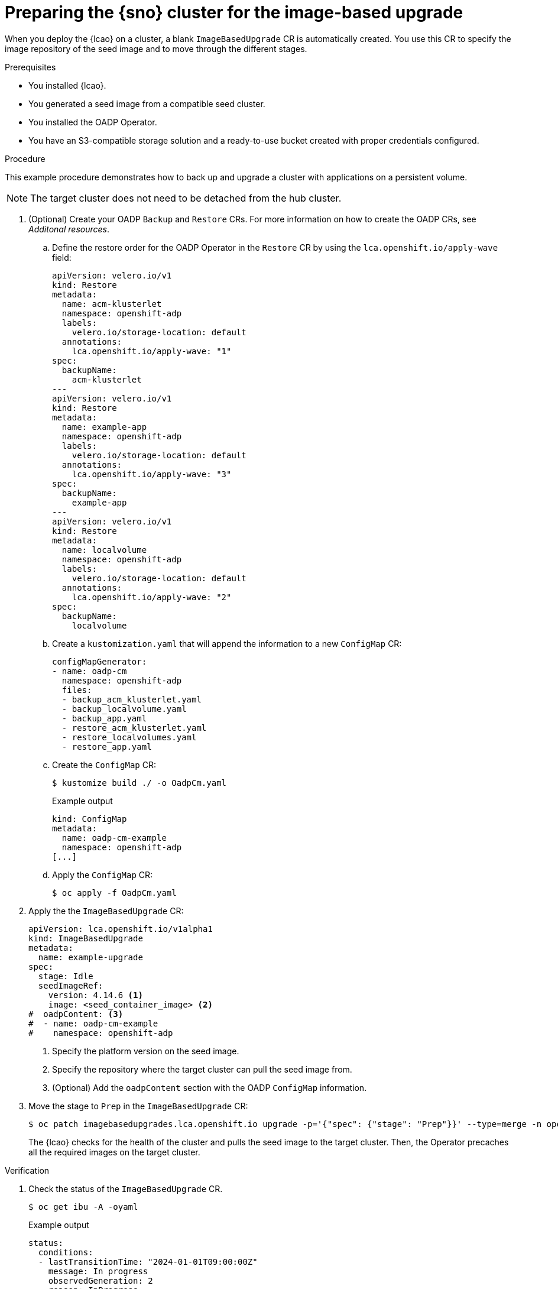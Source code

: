 // Module included in the following assemblies:
// Epic TELCOSTRAT-160 (4.15/4.16), story TELCODOCS-1576
// * scalability_and_performance/ztp-talm-updating-managed-policies.adoc

:_mod-docs-content-type: PROCEDURE
[id="ztp-image-based-upgrade-prep_{context}"]
= Preparing the {sno} cluster for the image-based upgrade

When you deploy the {lcao} on a cluster, a blank `ImageBasedUpgrade` CR is automatically created.
You use this CR to specify the image repository of the seed image and to move through the different stages.

.Prerequisites

* You installed {lcao}.
* You generated a seed image from a compatible seed cluster.
* You installed the OADP Operator.
* You have an S3-compatible storage solution and a ready-to-use bucket created with proper credentials configured.

// are there other prereqs?

.Procedure

This example procedure demonstrates how to back up and upgrade a cluster with applications on a persistent volume.

[NOTE]
====
The target cluster does not need to be detached from the hub cluster.
====

. (Optional) Create your OADP `Backup` and `Restore` CRs. For more information on how to create the OADP CRs, see _Additonal resources_.

.. Define the restore order for the OADP Operator in the `Restore` CR by using the `lca.openshift.io/apply-wave` field:
+
[source,yaml]
----
apiVersion: velero.io/v1
kind: Restore
metadata:
  name: acm-klusterlet
  namespace: openshift-adp
  labels:
    velero.io/storage-location: default
  annotations:
    lca.openshift.io/apply-wave: "1"
spec:
  backupName:
    acm-klusterlet
---
apiVersion: velero.io/v1
kind: Restore
metadata:
  name: example-app
  namespace: openshift-adp
  labels:
    velero.io/storage-location: default
  annotations:
    lca.openshift.io/apply-wave: "3"
spec:
  backupName:
    example-app
---
apiVersion: velero.io/v1
kind: Restore
metadata:
  name: localvolume
  namespace: openshift-adp
  labels:
    velero.io/storage-location: default
  annotations:
    lca.openshift.io/apply-wave: "2"
spec:
  backupName:
    localvolume
----

.. Create a `kustomization.yaml` that will append the information to a new `ConfigMap` CR:
+
[source,yaml]
----
configMapGenerator:
- name: oadp-cm
  namespace: openshift-adp
  files:
  - backup_acm_klusterlet.yaml
  - backup_localvolume.yaml
  - backup_app.yaml
  - restore_acm_klusterlet.yaml
  - restore_localvolumes.yaml
  - restore_app.yaml
----

.. Create the `ConfigMap` CR:
+
[source,terminal]
----
$ kustomize build ./ -o OadpCm.yaml
----
+
.Example output
+
[source,terminal]
----
kind: ConfigMap
metadata:
  name: oadp-cm-example
  namespace: openshift-adp
[...]
----

.. Apply the `ConfigMap` CR:
+
[source,terminal]
----
$ oc apply -f OadpCm.yaml
----

. Apply the the `ImageBasedUpgrade` CR:
+
[source,yaml]
----
apiVersion: lca.openshift.io/v1alpha1
kind: ImageBasedUpgrade
metadata:
  name: example-upgrade
spec:
  stage: Idle
  seedImageRef:
    version: 4.14.6 <1>
    image: <seed_container_image> <2>
#  oadpContent: <3>
#  - name: oadp-cm-example
#    namespace: openshift-adp
----
<1> Specify the platform version on the seed image.
<2> Specify the repository where the target cluster can pull the seed image from.
<3> (Optional) Add the `oadpContent` section with the OADP `ConfigMap` information.
// For telco, we need a sample with extraManifests and oadpContent

. Move the stage to `Prep` in the `ImageBasedUpgrade` CR:
+
[source,terminal]
----
$ oc patch imagebasedupgrades.lca.openshift.io upgrade -p='{"spec": {"stage": "Prep"}}' --type=merge -n openshift-lifecycle-agent
----

+
The {lcao} checks for the health of the cluster and pulls the seed image to the target cluster.
Then, the Operator precaches all the required images on the target cluster.

// What else, if anything?

.Verification

. Check the status of the `ImageBasedUpgrade` CR.
+
[source,terminal]
----
$ oc get ibu -A -oyaml
----

+
.Example output
[source,yaml]
----
status:
  conditions:
  - lastTransitionTime: "2024-01-01T09:00:00Z"
    message: In progress
    observedGeneration: 2
    reason: InProgress
    status: "False"
    type: Idle
  - lastTransitionTime: "2024-01-01T09:00:00Z"
    message: 'Prep completed: total: 121 (pulled: 1, skipped: 120, failed: 0)'
    observedGeneration: 2
    reason: Completed
    status: "True"
    type: PrepCompleted
  - lastTransitionTime: "2024-01-01T09:00:00Z"
    message: Prep completed
    observedGeneration: 2
    reason: Completed
    status: "False"
    type: PrepInProgress
  observedGeneration: 2
----

// Troubleshooting?